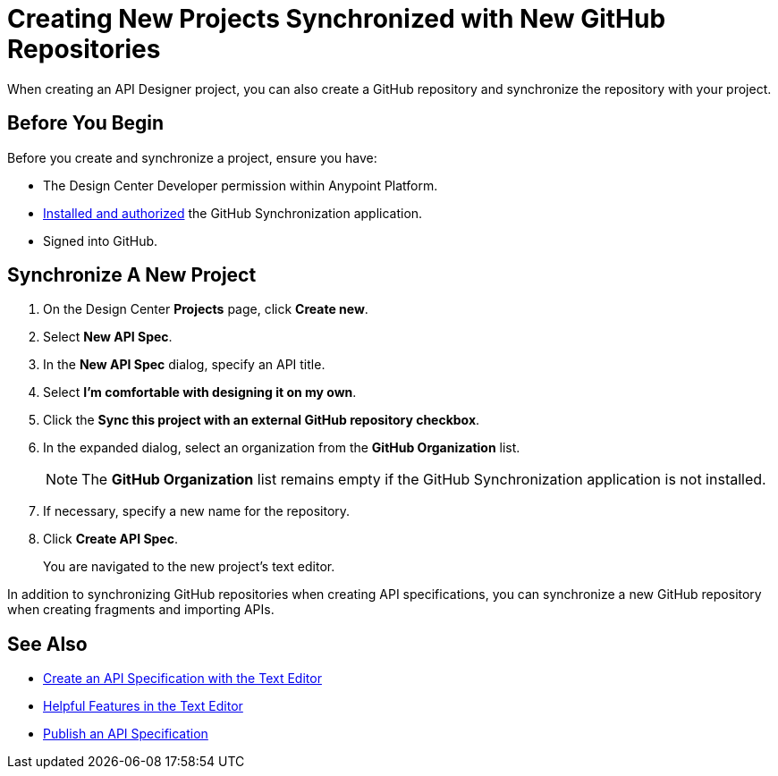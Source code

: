 = Creating New Projects Synchronized with New GitHub Repositories

When creating an API Designer project, you can also create a GitHub repository and synchronize the repository with your project.

== Before You Begin

Before you create and synchronize a project, ensure you have:

* The Design Center Developer permission within Anypoint Platform.
* xref:design-ghs-install-authorize.adoc[Installed and authorized] the GitHub Synchronization application.
* Signed into GitHub.

== Synchronize A New Project

. On the Design Center *Projects* page, click *Create new*.
. Select *New API Spec*.
. In the *New API Spec* dialog, specify an API title.
. Select *I’m comfortable with designing it on my own*.
. Click the *Sync this project with an external GitHub repository checkbox*.
. In the expanded dialog, select an organization from the *GitHub Organization* list.
+
NOTE: The *GitHub Organization* list remains empty if the GitHub Synchronization application is not installed.

. If necessary, specify a new name for the repository. 
. Click *Create API Spec*. 
+
You are navigated to the new project’s text editor.

In addition to synchronizing GitHub repositories when creating API specifications, you can synchronize a new GitHub repository when creating fragments and importing APIs.

== See Also

* xref:design-create-publish-api-raml-editor.adoc[Create an API Specification with the Text Editor]
* xref:design-helpful-features-text-editor.adoc[Helpful Features in the Text Editor]
* xref:design-publish.adoc[Publish an API Specification]

